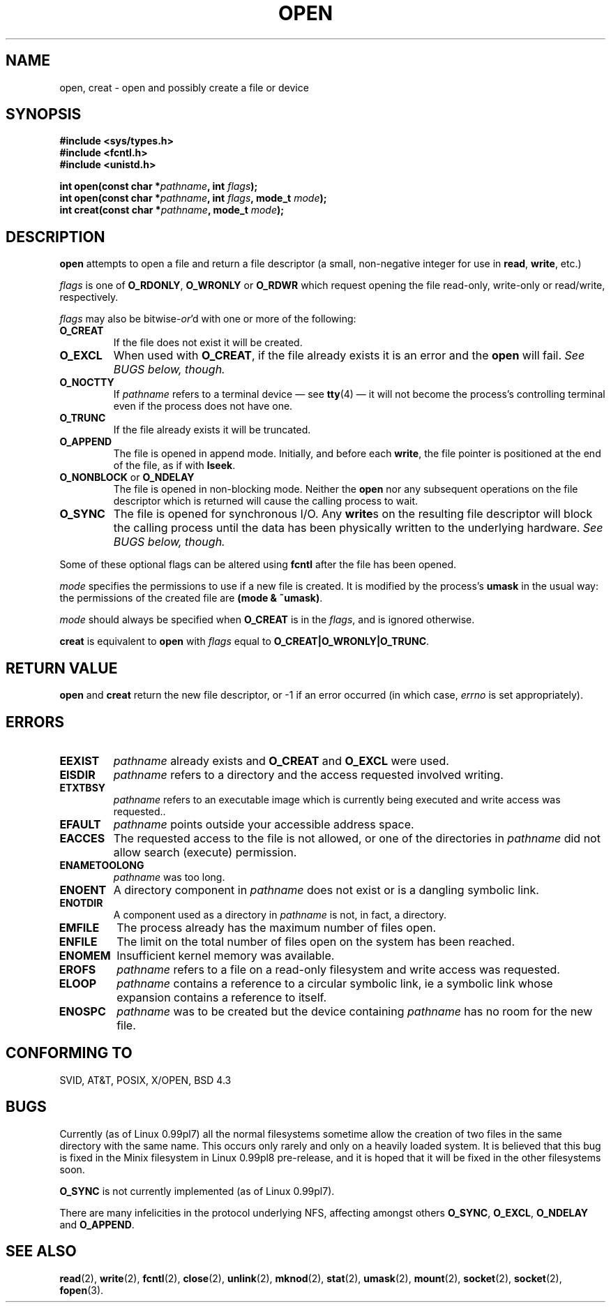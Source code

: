 .\" Hey Emacs! This file is -*- nroff -*- source.
.\"
.\" This manpage is Copyright (C) 1992 Drew Eckhardt;
.\"                               1993 Michael Haardt, Ian Jackson.
.\" You may distribute it under the terms of the GNU General
.\" Public Licence. It comes with NO WARRANTY.
.\"
.\" Modified Wed Jul 21 22:42:16 1993 by Rik Faith (faith@cs.unc.edu)
.\"
.TH OPEN 2 "21 July 1993" "Linux 0.99.7" "Linux Programmer's Manual"
.SH NAME
open, creat \- open and possibly create a file or device
.SH SYNOPSIS
.nf
.B #include <sys/types.h>
.B #include <fcntl.h>
.B #include <unistd.h>
.sp
.BI "int open(const char *" pathname ", int " flags );
.BI "int open(const char *" pathname ", int " flags ", mode_t " mode );
.BI "int creat(const char *" pathname ", mode_t " mode );
.fi
.SH DESCRIPTION
.B open
attempts to open a file and return a file descriptor (a small,
non-negative integer for use in
.BR read ", " write ", etc.)"

.I flags
is one of
.BR O_RDONLY ", " O_WRONLY " or " O_RDWR
which request opening the file read-only, write-only or read/write,
respectively.

.I flags
may also be
.RI bitwise- or 'd
with one or more of the following:
.TP
.B O_CREAT
If the file does not exist it will be created.
.TP
.B O_EXCL
When used with
.BR O_CREAT ,
if the file already exists it is an error and the
.B open
will fail.
.I See BUGS below, though.
.TP
.B O_NOCTTY
If
.I pathname
refers to a terminal device \(em see
.BR tty (4)
\(em it will not become the process's controlling terminal even if the
process does not have one.
.TP
.B O_TRUNC
If the file already exists it will be truncated.
.TP
.B O_APPEND
The file is opened in append mode. Initially, and before each
.BR write ,
the file pointer is positioned at the end of the file, as if
with
.BR lseek .
.TP
.BR O_NONBLOCK " or " O_NDELAY
The file is opened in non-blocking mode. Neither the
.B open
nor any subsequent operations on the file descriptor which is
returned will cause the calling process to wait.
.TP
.B O_SYNC
The file is opened for synchronous I/O. Any
.BR write s
on the resulting file descriptor will block the calling process until
the data has been physically written to the underlying hardware.
.I See BUGS below, though.
.PP
Some of these optional flags can be altered using
.B fcntl
after the file has been opened.

.I mode
specifies the permissions to use if a new file is created. It is
modified by the process's
.BR umask
in the usual way: the permissions of the created file are
.BR "(mode & ~umask)" .

.I mode
should always be specified when
.B O_CREAT
is in the
.IR flags ,
and is ignored otherwise.

.B creat
is equivalent to
.B open
with
.I flags
equal to
.BR O_CREAT|O_WRONLY|O_TRUNC .
.SH RETURN VALUE
.BR open " and " creat
return the new file descriptor, or -1 if an error occurred (in which case,
.I errno
is set appropriately).
.SH ERRORS
.TP
.B EEXIST
.I pathname
already exists and
.BR O_CREAT " and " O_EXCL
were used.
.TP
.B EISDIR
.I pathname
refers to a directory and the access requested involved writing.
.TP
.B ETXTBSY
.I pathname
refers to an executable image which is currently being executed and
write access was requested..
.TP
.B EFAULT
.IR pathname " points outside your accessible address space."
.TP
.B EACCES
The requested access to the file is not allowed, or one of the
directories in
.IR pathname
did not allow search (execute) permission.
.TP
.B ENAMETOOLONG
.IR pathname " was too long."
.TP
.B ENOENT
A directory component in
.I pathname
does not exist or is a dangling symbolic link.
.TP
.B ENOTDIR
A component used as a directory in
.I pathname
is not, in fact, a directory.
.TP
.B EMFILE
The process already has the maximum number of files open.
.TP
.B ENFILE
The limit on the total number of files open on the system has been
reached.
.TP
.B ENOMEM
Insufficient kernel memory was available.
.TP
.B EROFS
.I pathname
refers to a file on a read-only filesystem and write access was
requested.
.TP
.B ELOOP
.I pathname
contains a reference to a circular symbolic link, ie a symbolic link
whose expansion contains a reference to itself.
.TP
.B ENOSPC
.I pathname
was to be created but the device containing
.I pathname
has no room for the new file.
.SH CONFORMING TO
SVID, AT&T, POSIX, X/OPEN, BSD 4.3
.SH BUGS
Currently (as of Linux 0.99pl7) all the normal filesystems sometime
allow the creation of two files in the same directory with the same
name. This occurs only rarely and only on a heavily loaded system. It
is believed that this bug is fixed in the Minix filesystem in Linux
0.99pl8 pre-release, and it is hoped that it will be fixed in the
other filesystems soon.

.B O_SYNC
is not currently implemented (as of Linux 0.99pl7).

There are many infelicities in the protocol underlying NFS, affecting
amongst others
.BR O_SYNC ", " O_EXCL ", " O_NDELAY " and " O_APPEND .
.SH SEE ALSO
.BR read "(2), " write "(2), " fcntl "(2), " close (2),
.BR unlink "(2), " mknod "(2), " stat "(2), " umask (2),
.BR mount "(2), " socket "(2), " socket "(2), " fopen (3).
